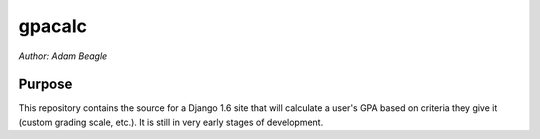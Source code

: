 =======
gpacalc
=======

*Author: Adam Beagle*

Purpose
-------

This repository contains the source for a Django 1.6 site that will calculate a user's GPA based on criteria they give it (custom grading scale, etc.). It is still in very early stages of development.